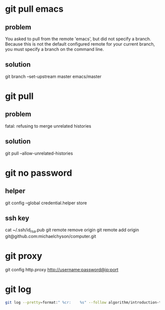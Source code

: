 * git pull emacs
** problem
You asked to pull from the remote 'emacs', but did not specify
a branch. Because this is not the default configured remote
for your current branch, you must specify a branch on the command line.

** solution
git branch --set-upstream master emacs/master

* git pull 
** problem
fatal: refusing to merge unrelated histories

** solution
git pull --allow-unrelated-histories

* git no password
** helper
git config --global credential.helper store

** ssh key
cat ~/.ssh/id_rsa.pub
git remote remove origin
git remote add origin git@github.com:michaelchyson/computer.git

* git proxy
git config http.proxy http://username:password@ip:port

* git log
#+BEGIN_SRC sh
git log --pretty=format:" %cr:    %s" --follow algorithm/introduction-to-algorithms/note
#+END_SRC

